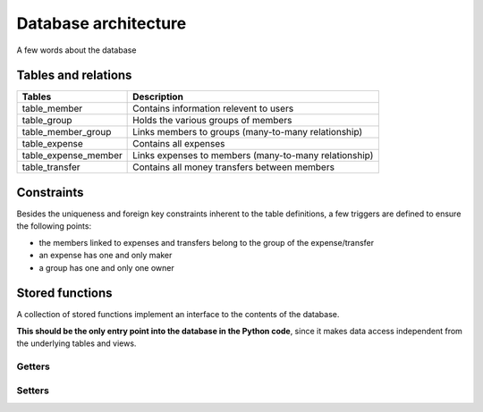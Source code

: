 *********************
Database architecture
*********************

A few words about the database


Tables and relations
====================

.. image:: /static/db_relations.png

==================== ===========
Tables               Description
==================== ===========
table_member         Contains information relevent to users
table_group          Holds the various groups of members
table_member_group   Links members to groups (many-to-many relationship)
table_expense        Contains all expenses
table_expense_member Links expenses to members (many-to-many relationship)
table_transfer	     Contains all money transfers between members
==================== ===========



Constraints
===========

Besides the uniqueness and foreign key constraints inherent to the table definitions,
a few triggers are defined to ensure the following points:

* the members linked to expenses and transfers belong to the group of the expense/transfer
* an expense has one and only maker
* a group has one and only one owner


.. _db_stored_functions:

Stored functions
================

A collection of stored functions implement an interface to the contents of
the database.

**This should be the only entry point into the database in the Python code**,
since it makes data access independent from the underlying tables and views.


Getters
+++++++

.. py:function:: get_member(name VARCHAR)

    Returns details about a user

    :return:
        * name VARCHAR
        * password_hash VARCHAR
        * password_salt VARCHAR
        * active BOOLEAN


.. C:function:: get_member_groups(member_name VARCHAR)

    Returns the groups a user belongs to.

    :return:
        * id INTEGER
        * name VARCHAR
        * smallest_unit NUMERIC
       
       
.. C:function:: get_group(group_id INTEGER)

    Returns the details of the group

    :return:
        * id INTEGER
        * name VARCHAR
        * smallest_unit NUMERIC
       
       
.. C:function:: get_group_members(group_id INTEGER)

    Returns the members of a group, with their respective balances in the group.

    :return:
        * name VARCHAR
        * is_owner BOOLEAN
        * balance NUMERIC
       
       
.. C:function:: get_group_expenses(group_id INTEGER)

    Returns the expenses of a group, chronologically ordered.
    The result set includes a cncatenated list of all members concerned by the
    expense, separated by the ``|`` character.

    :return:
        * id INTEGER
        * date_info DATE
        * description VARCHAR
        * amount NUMERIC
        * expense_maker VARCHAR
        * expense_members VARCHAR

       
.. C:function:: get_group_transfers(group_id INTEGER)

    Returns the transfers (i.e. reimbursements) in a group, chronologically ordered.

    :return:
        * id INTEGER
        * date_info DATE
        * description VARCHAR
        * amount NUMERIC
        * from_member VARCHAR
        * to_member VARCHAR

       
.. C:function:: get_member_balance(member_name VARCHAR, group_id INTEGER)

    Returns the balance of a member in a given group. 
    This corresponds to the amount of money owed to the other group members
    if positive, or the amount of money to receive from the other members if
    negative.

    :rtype: NUMERIC


Setters
+++++++

.. C:function:: insert_member(member_name VARCHAR, member_password_hash VARCHAR, member_password_salt VARCHAR)

    Creates a new user.

    :return: Nothing


.. C:function:: insert_group(name VARCHAR, smallest_unit NUMERIC, owner_name VARCHAR, other_members VARIADIC VARCHAR[])

    Creates a new group.

    :return: The ID of the newly created group
    :rtype: INTEGER


.. C:function:: insert_group_member(new_member_name VARCHAR, target_group_id INTEGER)

    Adds an existing user to a group.

    :return: Nothing
    
    
.. C:function:: insert_expense(date_info DATE, description VARCHAR, amount NUMERIC, target_group_id INTEGER, maker_name VARCHAR, other_members_name VARIADIC VARCHAR[])

    Adds an expense in a group.

    :return: The ID of the newly inserted expense.
    :rtype: INTEGER
    
    
.. C:function:: insert_transfer(date_info DATE, amount NUMERIC, target_group_id INTEGER, from_member_name VARCHAR, to_member_name VARCHAR)

    Adds a transfer in a group.

    :return: The ID of the newly inserted transfer.
    :rtype: INTEGER
    

.. C:function:: delete_expense(expense_id INTEGER)

    Deletes an expense.

    :return: Nothing
    

.. C:function:: delete_transfer(transfer_id INTEGER)

    Deletes a transfer.

    :return: Nothing


.. SQL source code
.. ===============

.. Table definitions
.. +++++++++++++++++

.. .. literalinclude:: ../../xpensemate/db/model-postgres/db_structure.sql


.. Triggers
.. ++++++++

.. .. literalinclude:: ../../xpensemate/db/model-postgres/db_triggers.sql


.. Stored procedures
.. +++++++++++++++++

.. .. literalinclude:: ../../xpensemate/db/model-postgres/db_functions.sql
